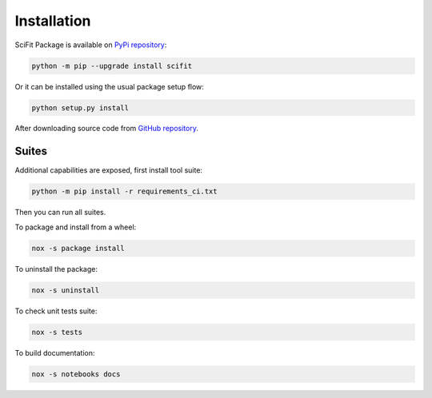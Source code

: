 Installation
############

SciFit Package is available on `PyPi repository <https://pypi.org/manage/project/scifit/releases/>`_:

.. code-block:: bash

   python -m pip --upgrade install scifit

Or it can be installed using the usual package setup flow:

.. code-block:: bash

   python setup.py install

After downloading source code from `GitHub repository <https://github.com/jlandercy/scifit>`_.

Suites
******

Additional capabilities are exposed, first install tool suite:

.. code-block:: bash

   python -m pip install -r requirements_ci.txt

Then you can run all suites.

To package and install from a wheel:

.. code-block:: bash

   nox -s package install

To uninstall the package:

.. code-block:: bash

   nox -s uninstall

To check unit tests suite:

.. code-block:: bash

   nox -s tests

To build documentation:

.. code-block:: bash

   nox -s notebooks docs
